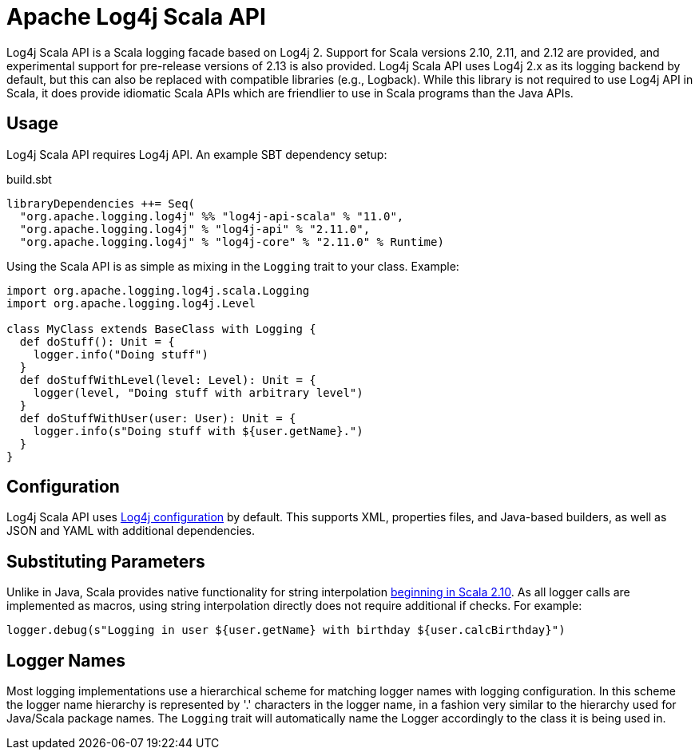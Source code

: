 ////
    Licensed to the Apache Software Foundation (ASF) under one or more
    contributor license agreements.  See the NOTICE file distributed with
    this work for additional information regarding copyright ownership.
    The ASF licenses this file to You under the Apache License, Version 2.0
    (the "License"); you may not use this file except in compliance with
    the License.  You may obtain a copy of the License at

         http://www.apache.org/licenses/LICENSE-2.0

    Unless required by applicable law or agreed to in writing, software
    distributed under the License is distributed on an "AS IS" BASIS,
    WITHOUT WARRANTIES OR CONDITIONS OF ANY KIND, either express or implied.
    See the License for the specific language governing permissions and
    limitations under the License.
////
= Apache Log4j Scala API

Log4j Scala API is a Scala logging facade based on Log4j 2.
Support for Scala versions 2.10, 2.11, and 2.12 are provided, and experimental support for pre-release versions of 2.13 is also provided.
Log4j Scala API uses Log4j 2.x as its logging backend by default, but this can also be replaced with compatible libraries (e.g., Logback).
While this library is not required to use Log4j API in Scala, it does provide idiomatic Scala APIs which are friendlier to use in Scala programs than the Java APIs.

== Usage

Log4j Scala API requires Log4j API. An example SBT dependency setup:

.build.sbt
[source,scala]
----
libraryDependencies ++= Seq(
  "org.apache.logging.log4j" %% "log4j-api-scala" % "11.0",
  "org.apache.logging.log4j" % "log4j-api" % "2.11.0",
  "org.apache.logging.log4j" % "log4j-core" % "2.11.0" % Runtime)
----

Using the Scala API is as simple as mixing in the `Logging` trait to your class. Example:

[source,scala]
----
import org.apache.logging.log4j.scala.Logging
import org.apache.logging.log4j.Level

class MyClass extends BaseClass with Logging {
  def doStuff(): Unit = {
    logger.info("Doing stuff")
  }
  def doStuffWithLevel(level: Level): Unit = {
    logger(level, "Doing stuff with arbitrary level")
  }
  def doStuffWithUser(user: User): Unit = {
    logger.info(s"Doing stuff with ${user.getName}.")
  }
}
----

== Configuration

Log4j Scala API uses https://logging.apache.org/log4j/2.x/manual/configuration.html[Log4j configuration] by default.
This supports XML, properties files, and Java-based builders, as well as JSON and YAML with additional dependencies.

== Substituting Parameters

Unlike in Java, Scala provides native functionality for string interpolation https://docs.scala-lang.org/overviews/core/string-interpolation.html[beginning in Scala 2.10].
As all logger calls are implemented as macros, using string interpolation directly does not require additional if checks.
For example:

[source,scala]
----
logger.debug(s"Logging in user ${user.getName} with birthday ${user.calcBirthday}")
----

== Logger Names

Most logging implementations use a hierarchical scheme for matching logger names with logging configuration.
In this scheme the logger name hierarchy is represented by '.' characters in the logger name, in a fashion very similar to the hierarchy used for Java/Scala package names.
The `Logging` trait will automatically name the Logger accordingly to the class it is being used in.

////
TODO:
* Apache logo
* Downloads page
* Changelog page
* License report
* Other reports?
* ScalaDocs links
* Project links
////